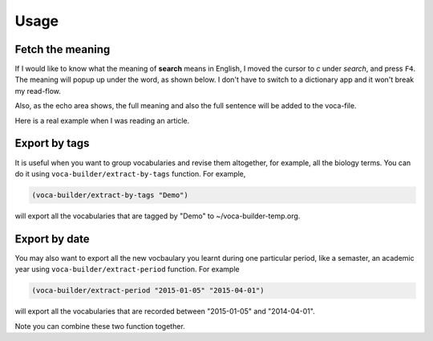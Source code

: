 Usage
=====

Fetch the meaning
-----------------



If I would like to know what the meaning of **search** means in English,
I moved the cursor to *c* under *search*, and press ``F4``. The meaning
will popup up under the word, as shown below. I don't have to switch
to a dictionary app and it won't break my read-flow. 

.. image:: ./img/Poup-show-.png

Also, as the echo area shows, the full meaning and also the full
sentence will be added to the voca-file. 

Here is a real example when I was reading an article.

.. image:: ./img/Popup-real-example.png

Export by tags
--------------



It is useful when you want to group vocabularies and revise
them altogether, for example, all the biology terms. You can do it
using ``voca-builder/extract-by-tags`` function. For example, 

.. code-block:: scheme

    (voca-builder/extract-by-tags "Demo")

will export all the vocabularies that are tagged by "Demo" to
~/voca-builder-temp.org. 

.. image:: ./img/Export-Tag-Demo.png

Export by date
--------------



You may also want to export all the new vocbaulary you learnt during
one particular period, like a semaster, an academic year using
``voca-builder/extract-period`` function. For example

.. code-block:: scheme


    (voca-builder/extract-period "2015-01-05" "2015-04-01")

will export all the vocabularies that are recorded between "2015-01-05" and
"2014-04-01". 

.. image:: ./img/Export-Tag-Demo-Period-Range.png

Note you can combine these two function together. 
